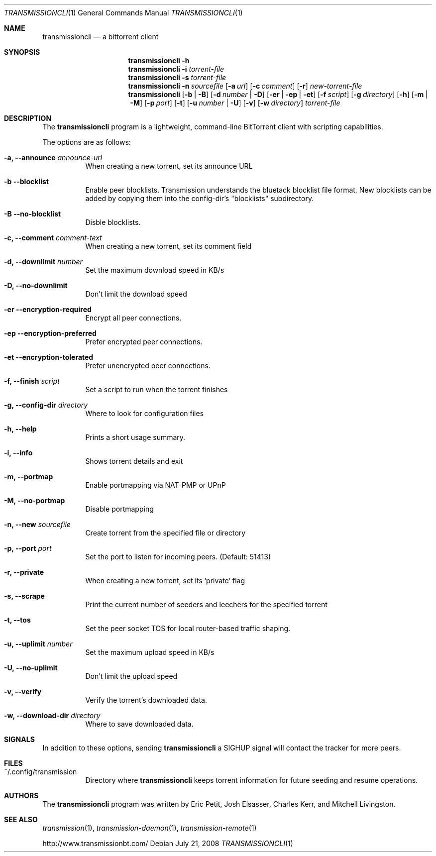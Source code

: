 .\"
.\"  Copyright (c) Deanna Phillips <deanna@sdf.lonestar.org>
.\" 
.\"  Permission to use, copy, modify, and distribute this software for any
.\"  purpose with or without fee is hereby granted, provided that the above
.\"  copyright notice and this permission notice appear in all copies.
.\" 
.\"  THE SOFTWARE IS PROVIDED "AS IS" AND THE AUTHOR DISCLAIMS ALL WARRANTIES
.\"  WITH REGARD TO THIS SOFTWARE INCLUDING ALL IMPLIED WARRANTIES OF
.\"  MERCHANTABILITY AND FITNESS. IN NO EVENT SHALL THE AUTHOR BE LIABLE FOR
.\"  ANY SPECIAL, DIRECT, INDIRECT, OR CONSEQUENTIAL DAMAGES OR ANY DAMAGES
.\"  WHATSOEVER RESULTING FROM LOSS OF USE, DATA OR PROFITS, WHETHER IN AN
.\"  ACTION OF CONTRACT, NEGLIGENCE OR OTHER TORTIOUS ACTION, ARISING OUT OF
.\"  OR IN CONNECTION WITH THE USE OR PERFORMANCE OF THIS SOFTWARE.
.\"
.Dd July 21, 2008
.Dt TRANSMISSIONCLI 1
.Os
.Sh NAME
.Nm transmissioncli
.Nd a bittorrent client
.Sh SYNOPSIS
.Nm transmissioncli
.Bk -words
.Fl h
.Nm
.Fl i
.Ar torrent-file
.Nm
.Fl s
.Ar torrent-file
.Nm
.Fl n Ar sourcefile
.Op Fl a Ar url
.Op Fl c Ar comment
.Op Fl r
.Ar new-torrent-file
.Nm
.Op Fl b | B
.Op Fl d Ar number | Fl D
.Op Fl er | ep | et
.Op Fl f Ar script
.Op Fl g Ar directory
.Op Fl h
.Op Fl m | M
.Op Fl p Ar port
.Op Fl t
.Op Fl u Ar number | Fl U
.Op Fl v
.Op Fl w Ar directory
.Ar torrent-file
.Ek
.Sh DESCRIPTION
The
.Nm
program is a lightweight, command-line BitTorrent client with
scripting capabilities.
.Pp
The options are as follows:
.Bl -tag -width Ds

.It Fl a, Fl -announce Ar announce-url
When creating a new torrent, set its announce URL

.It Fl b Fl -blocklist
Enable peer blocklists.  Transmission understands the bluetack blocklist file format.
New blocklists can be added by copying them into the config-dir's "blocklists" subdirectory.

.It Fl B Fl -no-blocklist
Disble blocklists.

.It Fl c, Fl -comment Ar comment-text
When creating a new torrent, set its comment field

.It Fl d, -downlimit Ar number
Set the maximum download speed in KB/s

.It Fl D, -no-downlimit
Don't limit the download speed

.It Fl er Fl -encryption-required
Encrypt all peer connections.
.It Fl ep Fl -encryption-preferred 
Prefer encrypted peer connections.
.It Fl et Fl -encryption-tolerated
Prefer unencrypted peer connections.

.It Fl f, -finish Ar script
Set a script to run when the torrent finishes

.It Fl g, Fl -config-dir Ar directory
Where to look for configuration files

.It Fl h, Fl -help
Prints a short usage summary.

.It Fl i, Fl -info
Shows torrent details and exit

.It Fl m, Fl -portmap
Enable portmapping via NAT-PMP or UPnP

.It Fl M, Fl -no-portmap
Disable portmapping

.It Fl n, Fl -new Ar sourcefile
Create torrent from the specified file or directory

.It Fl p, -port Ar port
Set the port to listen for incoming peers. (Default: 51413)

.It Fl r, Fl -private
When creating a new torrent, set its 'private' flag

.It Fl s, -scrape
Print the current number of seeders and leechers for the specified torrent

.It Fl t, -tos
Set the peer socket TOS for local router-based traffic shaping.

.It Fl u, -uplimit Ar number
Set the maximum upload speed in KB/s

.It Fl U, -no-uplimit
Don't limit the upload speed

.It Fl v, Fl -verify
Verify the torrent's downloaded data.

.It Fl w, Fl -download-dir Ar directory
Where to save downloaded data.

.Sh SIGNALS
In addition to these options, sending
.Nm
a SIGHUP signal will contact the tracker for more peers.
.El
.Sh FILES
.Bl -tag -width Ds -compact
.It ~/.config/transmission
Directory where
.Nm
keeps torrent information for future seeding and resume operations.
.El
.Sh AUTHORS
The
.Nm
program was written by 
.An -nosplit
.An Eric Petit ,
.An Josh Elsasser ,
.An Charles Kerr ,
and
.An Mitchell Livingston .
.Sh SEE ALSO
.Xr transmission 1 ,
.Xr transmission-daemon 1 ,
.Xr transmission-remote 1
.Pp
http://www.transmissionbt.com/

